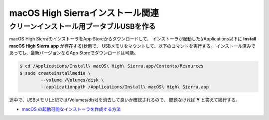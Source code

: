macOS High Sierraインストール関連
=================================

クリーンインストール用ブータブルUSBを作る
-----------------------------------------

macOS High SierraのインストーラをApp Storeからダウンロードして、
インストーラが起動した(/Applications以下に **Install macOS High Sierra.app** が存在する)状態で、
USBメモリをマウントして、以下のコマンドを実行する。
インストール済みであっても、最新バージョンならApp Storeでダウンロードは可能。

.. code-block:: console

	$ cd /Applications/Install\ macOS\ High\ Sierra.app/Contents/Resources
	$ sudo createinstallmedia \
		--volume /Volumes/disk \
		--applicationpath /Applications/Install\ macOS\ High\ Sierra.app

途中で、USBメモリ(上記では/Volumes/disk)を消去して良いか確認されるので、
問題なければ **Y** と答えて続行する。

* `macOS の起動可能なインストーラを作成する方法 <https://support.apple.com/ja-jp/HT201372>`_
